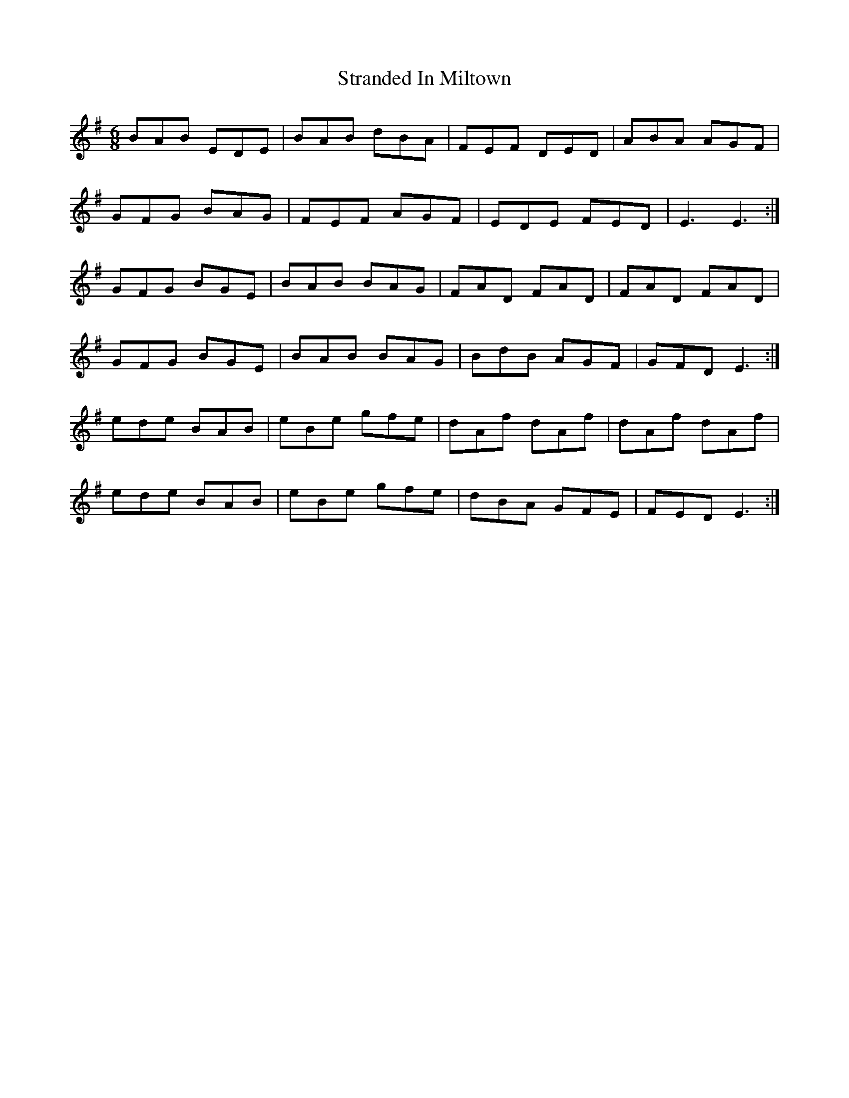 X: 38665
T: Stranded In Miltown
R: jig
M: 6/8
K: Eminor
BAB EDE|BAB dBA|FEF DED|ABA AGF|
GFG BAG|FEF AGF|EDE FED|E3 E3:|
GFG BGE|BAB BAG|FAD FAD|FAD FAD|
GFG BGE|BAB BAG|BdB AGF|GFD E3:|
ede BAB|eBe gfe|dAf dAf|dAf dAf|
ede BAB|eBe gfe|dBA GFE|FED E3:|

